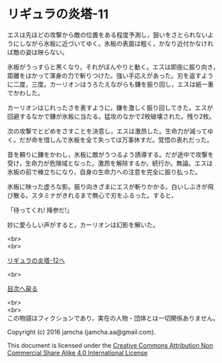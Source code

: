 #+OPTIONS: toc:nil
#+OPTIONS: \n:t

* リギュラの炎塔-11

  エスは先ほどの攻撃から敵の位置をある程度予測し，狙いをさとられないよ
  うにしながら氷板に近づいてゆく。氷板の表面は粗く，かなり近付かなけれ
  ば敵の姿は映らない。

  氷板がうっすらと黒くなり，それがぼんやりと動く。エスは即座に振り向き，
  距離をはかって渾身の力で斬りつけた。強い手応えがあった。刃を返すよう
  に二度，三度。カーリオンはうろたえながらも鎌を振り回し，エスは紙一重
  でかわした。

  カーリオンはじれったさを表すように，鎌を激しく振り回してきた。エスが
  回避するなかで鎌が氷板に当たる。猛攻のなかで2枚破壊された。残り2枚。

  次の攻撃でとどめをさすことを決意し，エスは激昂した。生命力が減ってゆ
  く。だが命を惜しんで氷板を全て失っては万事休すだ。覚悟の表れだった。

  音を頼りに鎌をかわし，氷板に敵がうつるよう誘導する。だが途中で攻撃を
  受け，生命力が危険域となった。激昂を解除するか，続行か。無論。エスは
  氷板の前で棒立ちになり，自身の生命力への注意を完全に振り払った。
  
  氷板に映った虚ろな影。振り向きざまにエスが斬りかかる。白いしぶきが飛
  び散る。スタミナがきれるまで無心で刃をふるった。すると，

  「待ってくれ! 降参だ!」

  妙に愛らしい声がすると，カーリオンは幻影を解いた。

  <br>
  <br>

  [[./12.md][リギュラの炎塔-12へ]]

  <br>

  [[https://github.com/jamcha-aa/EbonyBlades/blob/master/README.md][目次へ戻る]]

  <br>
  <br>
  この物語はフィクションであり，実在の人物・団体とは一切関係ありません。

  Copyright (c) 2016 jamcha (jamcha.aa@gmail.com).

  This document is licensed under the [[http://creativecommons.org/licenses/by-nc-sa/4.0/deed][Creative Commons Attribution Non Commercial Share Alike 4.0 International License]]

  [[http://creativecommons.org/licenses/by-nc-sa/4.0/deed][file:http://i.creativecommons.org/l/by-nc-sa/3.0/80x15.png]]

